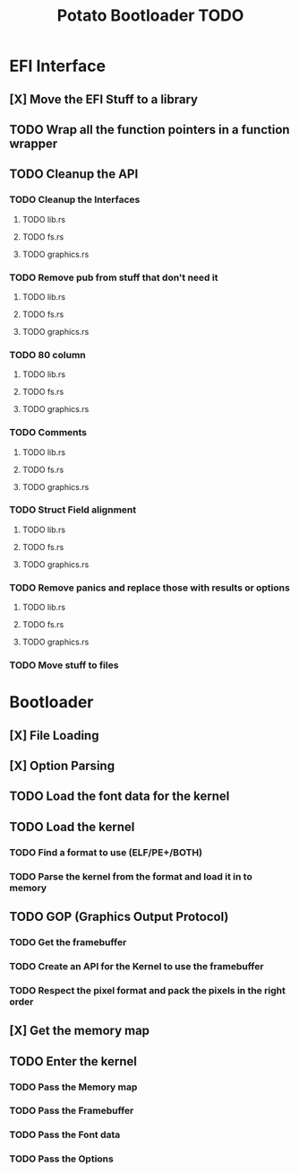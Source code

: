 #+TITLE: Potato Bootloader TODO

* EFI Interface
** [X] Move the EFI Stuff to a library
** TODO Wrap all the function pointers in a function wrapper
** TODO Cleanup the API
*** TODO Cleanup the Interfaces
**** TODO lib.rs
**** TODO fs.rs
**** TODO graphics.rs
*** TODO Remove pub from stuff that don't need it
**** TODO lib.rs
**** TODO fs.rs
**** TODO graphics.rs
*** TODO 80 column
**** TODO lib.rs
**** TODO fs.rs
**** TODO graphics.rs
*** TODO Comments
**** TODO lib.rs
**** TODO fs.rs
**** TODO graphics.rs
*** TODO Struct Field alignment
**** TODO lib.rs
**** TODO fs.rs
**** TODO graphics.rs
*** TODO Remove panics and replace those with results or options
**** TODO lib.rs
**** TODO fs.rs
**** TODO graphics.rs
*** TODO Move stuff to files
* Bootloader
** [X] File Loading
** [X] Option Parsing
** TODO Load the font data for the kernel
** TODO Load the kernel
*** TODO Find a format to use (ELF/PE+/BOTH)
*** TODO Parse the kernel from the format and load it in to memory
** TODO GOP (Graphics Output Protocol)
*** TODO Get the framebuffer
*** TODO Create an API for the Kernel to use the framebuffer
*** TODO Respect the pixel format and pack the pixels in the right order
** [X] Get the memory map
** TODO Enter the kernel
*** TODO Pass the Memory map
*** TODO Pass the Framebuffer
*** TODO Pass the Font data
*** TODO Pass the Options
